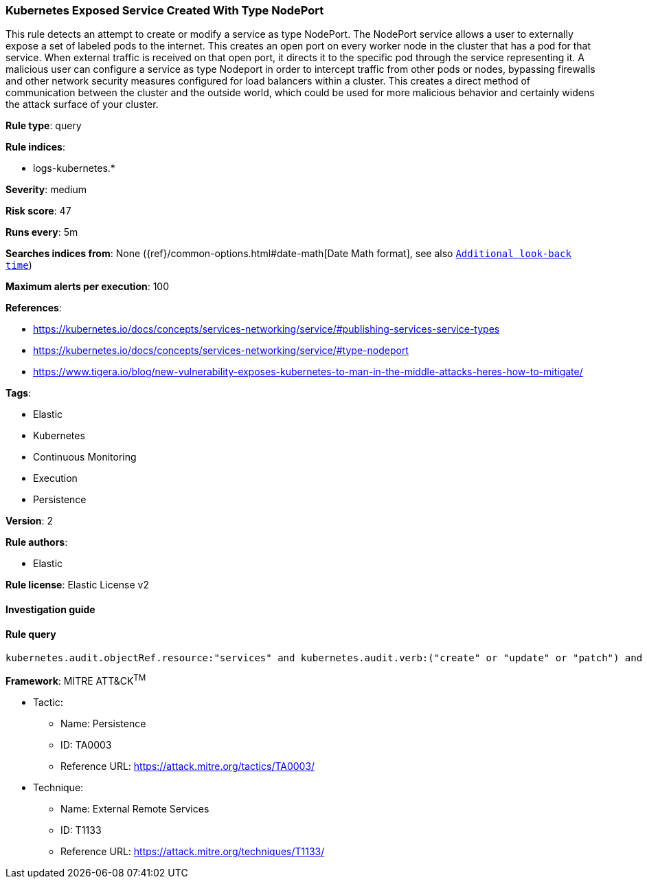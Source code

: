 [[prebuilt-rule-8-2-1-kubernetes-exposed-service-created-with-type-nodeport]]
=== Kubernetes Exposed Service Created With Type NodePort

This rule detects an attempt to create or modify a service as type NodePort. The NodePort service allows a user to externally expose a set of labeled pods to the internet. This creates an open port on every worker node in the cluster that has a pod for that service. When external traffic is received on that open port, it directs it to the specific pod through the service representing it. A malicious user can configure a service as type Nodeport in order to intercept traffic from other pods or nodes, bypassing firewalls and other network security measures configured for load balancers within a cluster. This creates a direct method of communication between the cluster and the outside world, which could be used for more malicious behavior and certainly widens the attack surface of your cluster.

*Rule type*: query

*Rule indices*: 

* logs-kubernetes.*

*Severity*: medium

*Risk score*: 47

*Runs every*: 5m

*Searches indices from*: None ({ref}/common-options.html#date-math[Date Math format], see also <<rule-schedule, `Additional look-back time`>>)

*Maximum alerts per execution*: 100

*References*: 

* https://kubernetes.io/docs/concepts/services-networking/service/#publishing-services-service-types
* https://kubernetes.io/docs/concepts/services-networking/service/#type-nodeport
* https://www.tigera.io/blog/new-vulnerability-exposes-kubernetes-to-man-in-the-middle-attacks-heres-how-to-mitigate/

*Tags*: 

* Elastic
* Kubernetes
* Continuous Monitoring
* Execution
* Persistence

*Version*: 2

*Rule authors*: 

* Elastic

*Rule license*: Elastic License v2


==== Investigation guide


[source, markdown]
----------------------------------

----------------------------------

==== Rule query


[source, js]
----------------------------------
kubernetes.audit.objectRef.resource:"services" and kubernetes.audit.verb:("create" or "update" or "patch") and kubernetes.audit.requestObject.spec.type:"NodePort"

----------------------------------

*Framework*: MITRE ATT&CK^TM^

* Tactic:
** Name: Persistence
** ID: TA0003
** Reference URL: https://attack.mitre.org/tactics/TA0003/
* Technique:
** Name: External Remote Services
** ID: T1133
** Reference URL: https://attack.mitre.org/techniques/T1133/

